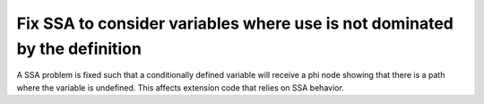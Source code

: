 Fix SSA to consider variables where use is not dominated by the definition
==========================================================================

A SSA problem is fixed such that a conditionally defined variable will receive
a phi node showing that there is a path where the variable is undefined.
This affects extension code that relies on SSA behavior.
